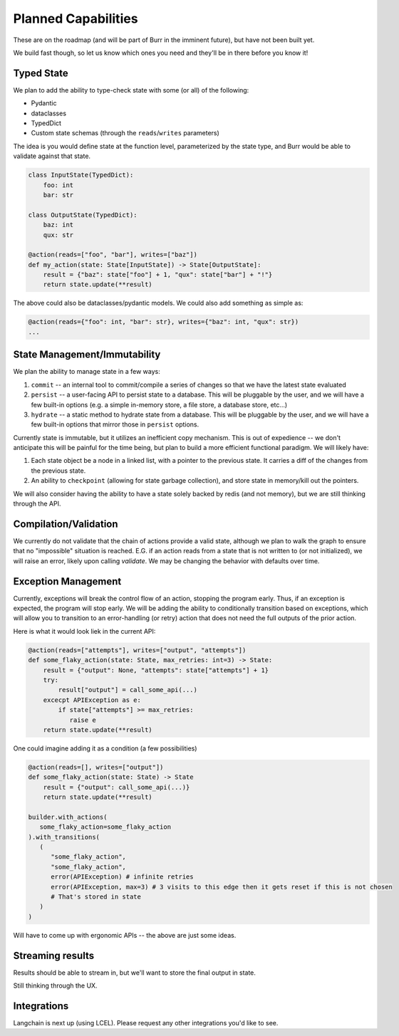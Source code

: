 ====================
Planned Capabilities
====================

These are on the roadmap (and will be part of Burr in the imminent future), but have not been built yet.

We build fast though, so let us know which ones you need and they'll be in there before you know it!

-----------
Typed State
-----------

We plan to add the ability to type-check state with some (or all) of the following:

- Pydantic
- dataclasses
- TypedDict
- Custom state schemas (through the ``reads``/``writes`` parameters)

The idea is you would define state at the function level, parameterized by the state type, and Burr would be able to validate
against that state.

.. code-block:: python

    class InputState(TypedDict):
        foo: int
        bar: str

    class OutputState(TypedDict):
        baz: int
        qux: str

    @action(reads=["foo", "bar"], writes=["baz"])
    def my_action(state: State[InputState]) -> State[OutputState]:
        result = {"baz": state["foo"] + 1, "qux": state["bar"] + "!"}
        return state.update(**result)

The above could also be dataclasses/pydantic models. We could also add something as simple as:

.. code-block:: python

    @action(reads={"foo": int, "bar": str}, writes={"baz": int, "qux": str})
    ...

-----------------------------
State Management/Immutability
-----------------------------

We plan the ability to manage state in a few ways:

1. ``commit`` -- an internal tool to commit/compile a series of changes so that we have the latest state evaluated
2. ``persist`` -- a user-facing API to persist state to a database. This will be pluggable by the user, and we will have a few built-in options (e.g. a simple in-memory store, a file store, a database store, etc...)
3. ``hydrate`` -- a static method to hydrate state from a database. This will be pluggable by the user, and we will have a few built-in options that mirror those in ``persist`` options.

Currently state is immutable, but it utilizes an inefficient copy mechanism. This is out of expedience -- we don't anticipate this will
be painful for the time being, but plan to build a more efficient functional paradigm. We will likely have:

1. Each state object be a node in a linked list, with a pointer to the previous state. It carries a diff of the changes from the previous state.
2. An ability to ``checkpoint`` (allowing for state garbage collection), and store state in memory/kill out the pointers.

We will also consider having the ability to have a state solely backed by redis (and not memory), but we are still thinking through the API.

----------------------
Compilation/Validation
----------------------

We currently do not validate that the chain of actions provide a valid state, although we plan to walk the graph to ensure that no "impossible"
situation is reached. E.G. if an action reads from a state that is not written to (or not initialized), we will raise an error, likely upon calling `validate`.
We may be changing the behavior with defaults over time.

--------------------
Exception Management
--------------------

Currently, exceptions will break the control flow of an action, stopping the program early. Thus,
if an exception is expected, the program will stop early. We will be adding the ability to conditionally transition based
on exceptions, which will allow you to transition to an error-handling (or retry) action that does not
need the full outputs of the prior action.

Here is what it would look liek in the current API:

.. code-block:: python

    @action(reads=["attempts"], writes=["output", "attempts"])
    def some_flaky_action(state: State, max_retries: int=3) -> State:
        result = {"output": None, "attempts": state["attempts"] + 1}
        try:
            result["output"] = call_some_api(...)
        excecpt APIException as e:
            if state["attempts"] >= max_retries:
               raise e
        return state.update(**result)

One could imagine adding it as a condition (a few possibilities)

.. code-block:: python

    @action(reads=[], writes=["output"])
    def some_flaky_action(state: State) -> State
        result = {"output": call_some_api(...)}
        return state.update(**result)

    builder.with_actions(
       some_flaky_action=some_flaky_action
    ).with_transitions(
       (
          "some_flaky_action",
          "some_flaky_action",
          error(APIException) # infinite retries
          error(APIException, max=3) # 3 visits to this edge then it gets reset if this is not chosen
          # That's stored in state
       )
    )

Will have to come up with ergonomic APIs -- the above are just some ideas.

-----------------
Streaming results
-----------------

Results should be able to stream in, but we'll want to store the final output in state.

Still thinking through the UX.

------------
Integrations
------------

Langchain is next up (using LCEL). Please request any other integrations you'd like to see.

